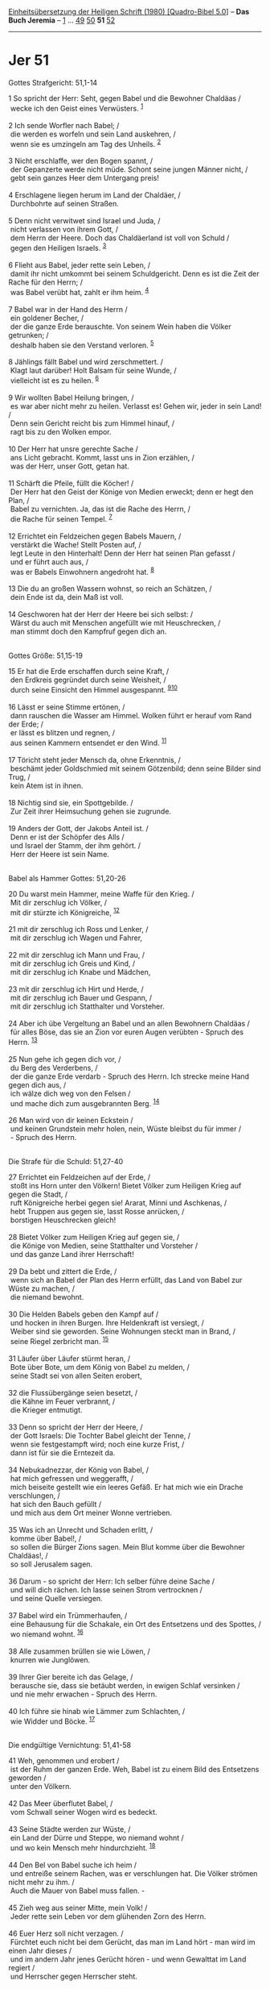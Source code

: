 :PROPERTIES:
:ID:       e631c785-a31c-4163-9fd8-14f3407f4315
:END:
<<navbar>>
[[../index.html][Einheitsübersetzung der Heiligen Schrift (1980)
[Quadro-Bibel 5.0]]] -- *Das Buch Jeremia* -- [[file:Jer_1.html][1]] ...
[[file:Jer_49.html][49]] [[file:Jer_50.html][50]] *51*
[[file:Jer_52.html][52]]

--------------

* Jer 51
  :PROPERTIES:
  :CUSTOM_ID: jer-51
  :END:

<<verses>>

<<v1>>
**** Gottes Strafgericht: 51,1-14
     :PROPERTIES:
     :CUSTOM_ID: gottes-strafgericht-511-14
     :END:
1 So spricht der Herr: Seht, gegen Babel und die Bewohner Chaldäas /\\
 wecke ich den Geist eines Verwüsters. ^{[[#fn1][1]]}\\
\\

<<v2>>
2 Ich sende Worfler nach Babel; /\\
 die werden es worfeln und sein Land auskehren, /\\
 wenn sie es umzingeln am Tag des Unheils. ^{[[#fn2][2]]}\\
\\

<<v3>>
3 Nicht erschlaffe, wer den Bogen spannt, /\\
 der Gepanzerte werde nicht müde. Schont seine jungen Männer nicht, /\\
 gebt sein ganzes Heer dem Untergang preis!\\
\\

<<v4>>
4 Erschlagene liegen herum im Land der Chaldäer, /\\
 Durchbohrte auf seinen Straßen.\\
\\

<<v5>>
5 Denn nicht verwitwet sind Israel und Juda, /\\
 nicht verlassen von ihrem Gott, /\\
 dem Herrn der Heere. Doch das Chaldäerland ist voll von Schuld /\\
 gegen den Heiligen Israels. ^{[[#fn3][3]]}\\
\\

<<v6>>
6 Flieht aus Babel, jeder rette sein Leben, /\\
 damit ihr nicht umkommt bei seinem Schuldgericht. Denn es ist die Zeit
der Rache für den Herrn; /\\
 was Babel verübt hat, zahlt er ihm heim. ^{[[#fn4][4]]}\\
\\

<<v7>>
7 Babel war in der Hand des Herrn /\\
 ein goldener Becher, /\\
 der die ganze Erde berauschte. Von seinem Wein haben die Völker
getrunken; /\\
 deshalb haben sie den Verstand verloren. ^{[[#fn5][5]]}\\
\\

<<v8>>
8 Jählings fällt Babel und wird zerschmettert. /\\
 Klagt laut darüber! Holt Balsam für seine Wunde, /\\
 vielleicht ist es zu heilen. ^{[[#fn6][6]]}\\
\\

<<v9>>
9 Wir wollten Babel Heilung bringen, /\\
 es war aber nicht mehr zu heilen. Verlasst es! Gehen wir, jeder in sein
Land! /\\
 Denn sein Gericht reicht bis zum Himmel hinauf, /\\
 ragt bis zu den Wolken empor.\\
\\

<<v10>>
10 Der Herr hat unsre gerechte Sache /\\
 ans Licht gebracht. Kommt, lasst uns in Zion erzählen, /\\
 was der Herr, unser Gott, getan hat.\\
\\

<<v11>>
11 Schärft die Pfeile, füllt die Köcher! /\\
 Der Herr hat den Geist der Könige von Medien erweckt; denn er hegt den
Plan, /\\
 Babel zu vernichten. Ja, das ist die Rache des Herrn, /\\
 die Rache für seinen Tempel. ^{[[#fn7][7]]}\\
\\

<<v12>>
12 Errichtet ein Feldzeichen gegen Babels Mauern, /\\
 verstärkt die Wache! Stellt Posten auf, /\\
 legt Leute in den Hinterhalt! Denn der Herr hat seinen Plan gefasst /\\
 und er führt auch aus, /\\
 was er Babels Einwohnern angedroht hat. ^{[[#fn8][8]]}\\
\\

<<v13>>
13 Die du an großen Wassern wohnst, so reich an Schätzen, /\\
 dein Ende ist da, dein Maß ist voll.\\
\\

<<v14>>
14 Geschworen hat der Herr der Heere bei sich selbst: /\\
 Wärst du auch mit Menschen angefüllt wie mit Heuschrecken, /\\
 man stimmt doch den Kampfruf gegen dich an.\\
\\

<<v15>>
**** Gottes Größe: 51,15-19
     :PROPERTIES:
     :CUSTOM_ID: gottes-größe-5115-19
     :END:
15 Er hat die Erde erschaffen durch seine Kraft, /\\
 den Erdkreis gegründet durch seine Weisheit, /\\
 durch seine Einsicht den Himmel ausgespannt.
^{[[#fn9][9]][[#fn10][10]]}\\
\\

<<v16>>
16 Lässt er seine Stimme ertönen, /\\
 dann rauschen die Wasser am Himmel. Wolken führt er herauf vom Rand der
Erde; /\\
 er lässt es blitzen und regnen, /\\
 aus seinen Kammern entsendet er den Wind. ^{[[#fn11][11]]}\\
\\

<<v17>>
17 Töricht steht jeder Mensch da, ohne Erkenntnis, /\\
 beschämt jeder Goldschmied mit seinem Götzenbild; denn seine Bilder
sind Trug, /\\
 kein Atem ist in ihnen.\\
\\

<<v18>>
18 Nichtig sind sie, ein Spottgebilde. /\\
 Zur Zeit ihrer Heimsuchung gehen sie zugrunde.\\
\\

<<v19>>
19 Anders der Gott, der Jakobs Anteil ist. /\\
 Denn er ist der Schöpfer des Alls /\\
 und Israel der Stamm, der ihm gehört. /\\
 Herr der Heere ist sein Name.\\
\\

<<v20>>
**** Babel als Hammer Gottes: 51,20-26
     :PROPERTIES:
     :CUSTOM_ID: babel-als-hammer-gottes-5120-26
     :END:
20 Du warst mein Hammer, meine Waffe für den Krieg. /\\
 Mit dir zerschlug ich Völker, /\\
 mit dir stürzte ich Königreiche, ^{[[#fn12][12]]}\\
\\

<<v21>>
21 mit dir zerschlug ich Ross und Lenker, /\\
 mit dir zerschlug ich Wagen und Fahrer,\\
\\

<<v22>>
22 mit dir zerschlug ich Mann und Frau, /\\
 mit dir zerschlug ich Greis und Kind, /\\
 mit dir zerschlug ich Knabe und Mädchen,\\
\\

<<v23>>
23 mit dir zerschlug ich Hirt und Herde, /\\
 mit dir zerschlug ich Bauer und Gespann, /\\
 mit dir zerschlug ich Statthalter und Vorsteher.\\
\\

<<v24>>
24 Aber ich übe Vergeltung an Babel und an allen Bewohnern Chaldäas /\\
 für alles Böse, das sie an Zion vor euren Augen verübten - Spruch des
Herrn. ^{[[#fn13][13]]}\\
\\

<<v25>>
25 Nun gehe ich gegen dich vor, /\\
 du Berg des Verderbens, /\\
 der die ganze Erde verdarb - Spruch des Herrn. Ich strecke meine Hand
gegen dich aus, /\\
 ich wälze dich weg von den Felsen /\\
 und mache dich zum ausgebrannten Berg. ^{[[#fn14][14]]}\\
\\

<<v26>>
26 Man wird von dir keinen Eckstein /\\
 und keinen Grundstein mehr holen, nein, Wüste bleibst du für immer /\\
 - Spruch des Herrn.\\
\\

<<v27>>
**** Die Strafe für die Schuld: 51,27-40
     :PROPERTIES:
     :CUSTOM_ID: die-strafe-für-die-schuld-5127-40
     :END:
27 Errichtet ein Feldzeichen auf der Erde, /\\
 stoßt ins Horn unter den Völkern! Bietet Völker zum Heiligen Krieg auf
gegen die Stadt, /\\
 ruft Königreiche herbei gegen sie! Ararat, Minni und Aschkenas, /\\
 hebt Truppen aus gegen sie, lasst Rosse anrücken, /\\
 borstigen Heuschrecken gleich!\\
\\

<<v28>>
28 Bietet Völker zum Heiligen Krieg auf gegen sie, /\\
 die Könige von Medien, seine Statthalter und Vorsteher /\\
 und das ganze Land ihrer Herrschaft!\\
\\

<<v29>>
29 Da bebt und zittert die Erde, /\\
 wenn sich an Babel der Plan des Herrn erfüllt, das Land von Babel zur
Wüste zu machen, /\\
 die niemand bewohnt.\\
\\

<<v30>>
30 Die Helden Babels geben den Kampf auf /\\
 und hocken in ihren Burgen. Ihre Heldenkraft ist versiegt, /\\
 Weiber sind sie geworden. Seine Wohnungen steckt man in Brand, /\\
 seine Riegel zerbricht man. ^{[[#fn15][15]]}\\
\\

<<v31>>
31 Läufer über Läufer stürmt heran, /\\
 Bote über Bote, um dem König von Babel zu melden, /\\
 seine Stadt sei von allen Seiten erobert,\\
\\

<<v32>>
32 die Flussübergänge seien besetzt, /\\
 die Kähne im Feuer verbrannt, /\\
 die Krieger entmutigt.\\
\\

<<v33>>
33 Denn so spricht der Herr der Heere, /\\
 der Gott Israels: Die Tochter Babel gleicht der Tenne, /\\
 wenn sie festgestampft wird; noch eine kurze Frist, /\\
 dann ist für sie die Erntezeit da.\\
\\

<<v34>>
34 Nebukadnezzar, der König von Babel, /\\
 hat mich gefressen und weggerafft, /\\
 mich beiseite gestellt wie ein leeres Gefäß. Er hat mich wie ein Drache
verschlungen, /\\
 hat sich den Bauch gefüllt /\\
 und mich aus dem Ort meiner Wonne vertrieben.\\
\\

<<v35>>
35 Was ich an Unrecht und Schaden erlitt, /\\
 komme über Babel!, /\\
 so sollen die Bürger Zions sagen. Mein Blut komme über die Bewohner
Chaldäas!, /\\
 so soll Jerusalem sagen.\\
\\

<<v36>>
36 Darum - so spricht der Herr: Ich selber führe deine Sache /\\
 und will dich rächen. Ich lasse seinen Strom vertrocknen /\\
 und seine Quelle versiegen.\\
\\

<<v37>>
37 Babel wird ein Trümmerhaufen, /\\
 eine Behausung für die Schakale, ein Ort des Entsetzens und des
Spottes, /\\
 wo niemand wohnt. ^{[[#fn16][16]]}\\
\\

<<v38>>
38 Alle zusammen brüllen sie wie Löwen, /\\
 knurren wie Junglöwen.\\
\\

<<v39>>
39 Ihrer Gier bereite ich das Gelage, /\\
 berausche sie, dass sie betäubt werden, in ewigen Schlaf versinken /\\
 und nie mehr erwachen - Spruch des Herrn.\\
\\

<<v40>>
40 Ich führe sie hinab wie Lämmer zum Schlachten, /\\
 wie Widder und Böcke. ^{[[#fn17][17]]}\\
\\

<<v41>>
**** Die endgültige Vernichtung: 51,41-58
     :PROPERTIES:
     :CUSTOM_ID: die-endgültige-vernichtung-5141-58
     :END:
41 Weh, genommen und erobert /\\
 ist der Ruhm der ganzen Erde. Weh, Babel ist zu einem Bild des
Entsetzens geworden /\\
 unter den Völkern.\\
\\

<<v42>>
42 Das Meer überflutet Babel, /\\
 vom Schwall seiner Wogen wird es bedeckt.\\
\\

<<v43>>
43 Seine Städte werden zur Wüste, /\\
 ein Land der Dürre und Steppe, wo niemand wohnt /\\
 und wo kein Mensch mehr hindurchzieht. ^{[[#fn18][18]]}\\
\\

<<v44>>
44 Den Bel von Babel suche ich heim /\\
 und entreiße seinem Rachen, was er verschlungen hat. Die Völker strömen
nicht mehr zu ihm. /\\
 Auch die Mauer von Babel muss fallen. -\\
\\

<<v45>>
45 Zieh weg aus seiner Mitte, mein Volk! /\\
 Jeder rette sein Leben vor dem glühenden Zorn des Herrn.\\
\\

<<v46>>
46 Euer Herz soll nicht verzagen. /\\
 Fürchtet euch nicht bei dem Gerücht, das man im Land hört - man wird im
einen Jahr dieses /\\
 und im andern Jahr jenes Gerücht hören - und wenn Gewalttat im Land
regiert /\\
 und Herrscher gegen Herrscher steht.\\
\\

<<v47>>
47 Darum seht, es kommen Tage, /\\
 da suche ich die Götzen Babels heim; sein ganzes Land wird zuschanden
/\\
 und alle seine Erschlagenen, seine Gefallenen, liegen in seinem
Gebiet.\\
\\

<<v48>>
48 Dann jubeln über Babel Himmel und Erde /\\
 und alles, was in ihnen ist, wenn von Norden her die Verwüster
einfallen /\\
 - Spruch des Herrn.\\
\\

<<v49>>
49 Babel muss fallen für die Erschlagenen Israels, /\\
 ebenso wie die Erschlagenen der ganzen Welt für Babel gefallen sind.\\
\\

<<v50>>
50 Ihr, die ihr dem Schwert entronnen seid, /\\
 zieht weg, haltet euch nicht auf! Denkt in der Ferne an den Herrn /\\
 und tragt Jerusalem in eurem Herzen!\\
\\

<<v51>>
51 Schämen müssen wir uns; /\\
 denn Schmach mussten wir hören. Schamröte bedeckt unser Gesicht; /\\
 denn Fremde sind gekommen /\\
 über die Heiligtümer des Hauses des Herrn.\\
\\

<<v52>>
52 Darum seht, es kommen Tage /\\
 - Spruch des Herrn -, da suche ich seine Götzen heim /\\
 und in seinem ganzen Land röcheln Erschlagene.\\
\\

<<v53>>
53 Wenn Babel auch bis zum Himmel emporsteigt /\\
 und sich in unzugänglicher Höhe verschanzt, /\\
 so werden doch auf meinen Wink Verwüster es überfallen - Spruch des
Herrn. ^{[[#fn19][19]]}\\
\\

<<v54>>
54 Horch, lautes Schreien von Babel her, /\\
 großer Zusammenbruch im Land der Chaldäer.\\
\\

<<v55>>
55 Denn der Herr verwüstet Babel /\\
 und macht seinem lauten Lärmen ein Ende, mögen seine Wogen brausen wie
gewaltige Wasser, /\\
 mag tosend ihr Lärm erschallen.\\
\\

<<v56>>
56 Ja, der Verwüster kommt über Babel. /\\
 Seine Helden werden gefangen genommen, /\\
 ihre Bogen zerbrochen. Denn der Herr ist ein Gott der Vergeltung; /\\
 genau rechnet er ab.\\
\\

<<v57>>
57 Die Fürsten und Weisen Babels, /\\
 seine Statthalter, Vorsteher und Kriegshelden mache ich betrunken, in
ewigen Schlaf sollen sie sinken /\\
 und nie mehr erwachen - Spruch des Königs, /\\
 Herr der Heere ist sein Name. ^{[[#fn20][20]]}\\
\\

<<v58>>
58 So spricht der Herr der Heere: Die breite Mauer von Babel wird
geschleift bis auf den Grund, /\\
 seine hohen Tore werden niedergebrannt. So mühen sich Völker um nichts,
/\\
 Nationen plagen sich ab für das Feuer. ^{[[#fn21][21]]}\\
\\

<<v59>>
**** Ein geschichtlicher Nachtrag: 51,59-64
     :PROPERTIES:
     :CUSTOM_ID: ein-geschichtlicher-nachtrag-5159-64
     :END:
59 Der Auftrag, den der Prophet Jeremia dem Seraja, dem Sohn Nerijas,
des Sohnes Machsejas, erteilt hat, als dieser mit Zidkija, dem König von
Juda, in dessen viertem Regierungsjahr nach Babel reiste. Seraja war
oberster Quartiermeister.

<<v60>>
60 Jeremia hatte all das Unheil, das über Babel kommen sollte, in einer
einzigen Buchrolle aufgeschrieben, alle jene Worte, die über Babel
aufgezeichnet sind. ^{[[#fn22][22]]}

<<v61>>
61 Jeremia sagte zu Seraja: Wenn du nach Babel kommst, sieh zu, dass du
alle diese Worte laut vorliest.

<<v62>>
62 Dann sag: Herr, du selbst hast diesem Ort angedroht, ihn zu
vernichten, sodass niemand mehr darin wohnt, weder Mensch noch Vieh; für
immer soll er zur Wüste werden. ^{[[#fn23][23]]}

<<v63>>
63 Sobald du diese Buchrolle zu Ende gelesen hast, binde an sie einen
Stein und wirf sie in den Eufrat!

<<v64>>
64 Sprich dabei: So soll Babel versinken und nicht wieder hochkommen,
wegen des Unheils, das ich über die Stadt bringe. [So weit reichen die
Worte Jeremias.] ^{[[#fn24][24]]}\\
\\

^{[[#fnm1][1]]} 1-14: Die hier angekündigte Zerstörung Babylons ist
nicht eingetreten. Kyros hat es als Befreier betreten. Erst seit etwa
120 v. Chr. verfällt die Stadt allmählich, bis sie schließlich ganz
vergessen ist.

^{[[#fnm2][2]]} ℘ 15,7

^{[[#fnm3][3]]} ℘ Jes 54,4

^{[[#fnm4][4]]} ℘ 50,8.15

^{[[#fnm5][5]]} ℘ 25,15

^{[[#fnm6][6]]} ℘ Jes 21,9

^{[[#fnm7][7]]} ℘ Jes 13,17; Jer 50,28

^{[[#fnm8][8]]} ℘ 50,2

^{[[#fnm9][9]]} ℘ (15-19) 10,12-16

^{[[#fnm10][10]]} 15-19: Der mit 10,12-16 gleich lautende Hymnus
durchbricht den Zusammenhang.

^{[[#fnm11][11]]} ℘ 10,13; Ps 135,7

^{[[#fnm12][12]]} ℘ 50,23

^{[[#fnm13][13]]} ℘ 50,15.29

^{[[#fnm14][14]]} ℘ 50,31

^{[[#fnm15][15]]} ℘ 50,37; Jes 19,16; Nah 3,13

^{[[#fnm16][16]]} ℘ 50,13

^{[[#fnm17][17]]} ℘ 50,27

^{[[#fnm18][18]]} ℘ 2,6

^{[[#fnm19][19]]} ℘ Jes 14,13

^{[[#fnm20][20]]} ℘ 51,39

^{[[#fnm21][21]]} ℘ Hab 2,13

^{[[#fnm22][22]]} ℘ 50,1 - 51,58

^{[[#fnm23][23]]} ℘ 51,26

^{[[#fnm24][24]]} Die Schlussbemerkung fehlt in G; vgl. die Anmerkung zu
48,47.
